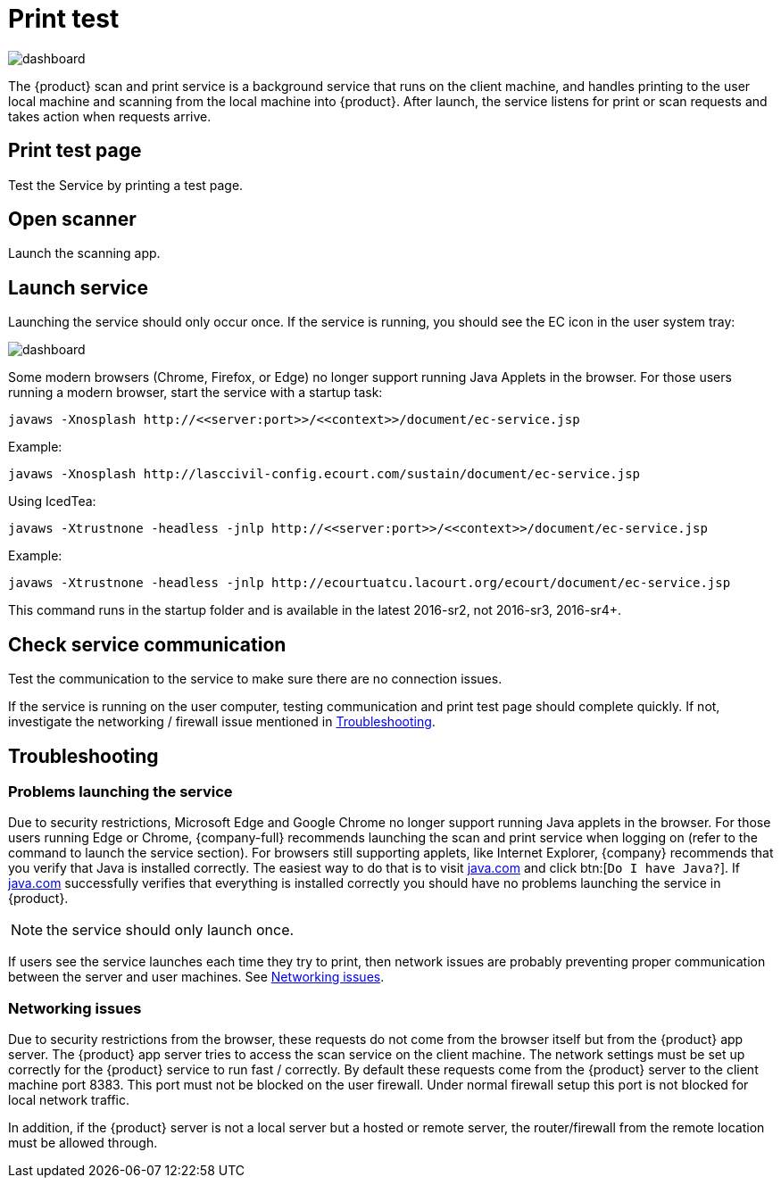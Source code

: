 // vim: tw=0 ai et ts=2 sw=2
= Print test

image::tools/print-test.png[dashboard]

The {product} scan and print service is a background service that runs on the client machine, and handles printing to the user local machine and scanning from the local machine into {product}.
After launch, the service listens for print or scan requests and takes action when requests arrive.


== Print test page

Test the Service by printing a test page.


== Open scanner

Launch the scanning app.


== Launch service

Launching the service should only occur once.
If the service is running, you should see the EC icon in the user system tray:

image::tools/print-test.png[dashboard]

Some modern browsers (Chrome, Firefox, or Edge) no longer support running Java Applets in the browser.
For those users running a modern browser, start the service with a startup task:

[source, terminal]
----
javaws -Xnosplash http://<<server:port>>/<<context>>/document/ec-service.jsp
----

.Example:
[source, terminal]
----
javaws -Xnosplash http://lasccivil-config.ecourt.com/sustain/document/ec-service.jsp
----


.Using IcedTea:
[source, terminal]
----
javaws -Xtrustnone -headless -jnlp http://<<server:port>>/<<context>>/document/ec-service.jsp
----

.Example:
[source, terminal]
----
javaws -Xtrustnone -headless -jnlp http://ecourtuatcu.lacourt.org/ecourt/document/ec-service.jsp
----

This command runs in the startup folder and is available in the latest 2016-sr2, not 2016-sr3, 2016-sr4+.


== Check service communication

Test the communication to the service to make sure there are no connection issues.

If the service is running on the user computer, testing communication and print test page should complete quickly.
If not, investigate the networking / firewall issue mentioned in <<troubleshooting,Troubleshooting>>.


[#troubleshooting]
== Troubleshooting

=== Problems launching the service

Due to security restrictions, Microsoft Edge and Google Chrome no longer support running Java applets in the browser.
// TODO: Add the mentioned service section, including the command to launch the service.
For those users running Edge or Chrome, {company-full} recommends launching the scan and print service when logging on (refer to the command to launch the service section).
For browsers still supporting applets, like Internet Explorer, {company} recommends that you verify that Java is installed correctly.
The easiest way to do that is to visit https://java.com/[java.com^] and click btn:[`Do I have Java?`].
If https://java.com/[java.com^] successfully verifies that everything is installed correctly you should have no problems launching the service in {product}.

NOTE: the service should only launch once.

If users see the service launches each time they try to print, then network issues are probably preventing proper communication between the server and user machines.
See <<network>>.


[#network]
=== Networking issues

Due to security restrictions from the browser, these requests do not come from the browser itself but from the {product} app server.
The {product} app server tries to access the scan service on the client machine.
The network settings must be set up correctly for the {product} service to run fast / correctly.
By default these requests come from the {product} server to the client machine port 8383.
This port must not be blocked on the user firewall.
Under normal firewall setup this port is not blocked for local network traffic.

In addition, if the {product} server is not a local server but a hosted or remote server, the router/firewall from the remote location must be allowed through.
